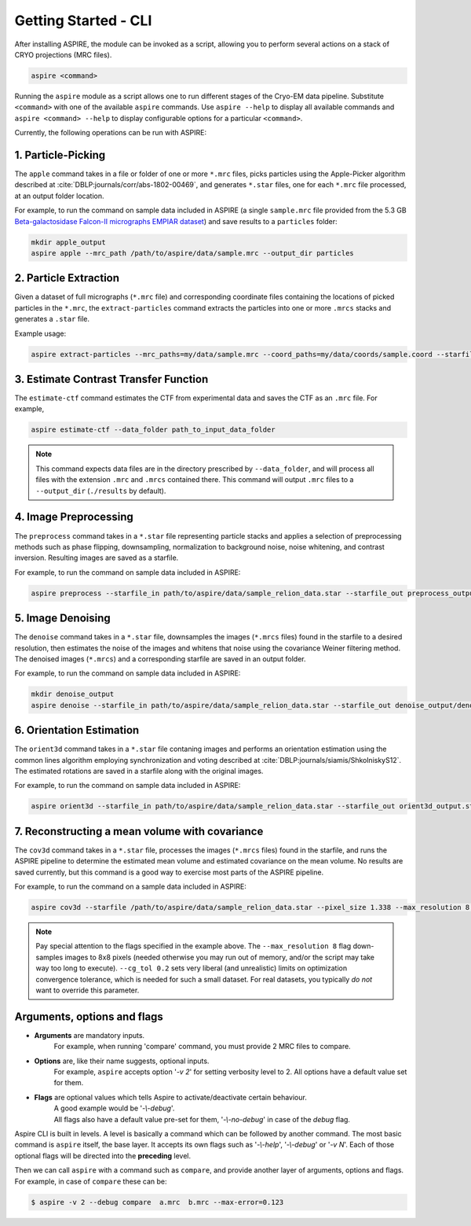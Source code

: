 Getting Started - CLI
=====================

After installing ASPIRE, the module can be invoked as a script, allowing you to perform several actions on a stack of
CRYO projections (MRC files).

.. code-block:: console

    aspire <command>

Running the ``aspire`` module as a script allows one to run different stages of the Cryo-EM data pipeline.
Substitute ``<command>`` with one of the available ``aspire`` commands. Use ``aspire --help`` to display all available commands and ``aspire <command> --help`` to display configurable options for a particular ``<command>``.

Currently, the following operations can be run with ASPIRE:

1. Particle-Picking
###################

The ``apple`` command takes in a file or folder of one or more ``*.mrc`` files, picks particles using the Apple-Picker algorithm described at
:cite:`DBLP:journals/corr/abs-1802-00469`, and generates ``*.star`` files, one for each ``*.mrc`` file processed, at an output folder location.

For example, to run the command on sample data included in ASPIRE (a single ``sample.mrc`` file provided from the 5.3 GB
`Beta-galactosidase Falcon-II micrographs EMPIAR dataset <https://www.ebi.ac.uk/pdbe/emdb/empiar/entry/10017/>`_) and save results to a
``particles`` folder:

.. code-block:: console

    mkdir apple_output
    aspire apple --mrc_path /path/to/aspire/data/sample.mrc --output_dir particles

2. Particle Extraction
######################

Given a dataset of full micrographs (``*.mrc`` file) and corresponding coordinate files containing the locations
of picked particles in the ``*.mrc``, the ``extract-particles`` command extracts the particles into one or more ``.mrcs``
stacks and generates a ``.star`` file.

Example usage:

.. code-block::

    aspire extract-particles --mrc_paths=my/data/sample.mrc --coord_paths=my/data/coords/sample.coord --starfile_out=my_dataset_stack.star --particle_size=256 --centers

3. Estimate Contrast Transfer Function
######################################

The ``estimate-ctf`` command estimates the CTF from experimental data and saves the CTF as an ``.mrc`` file.  For example,

.. code-block:: console

      aspire estimate-ctf --data_folder path_to_input_data_folder

.. note::

    This command expects data files are in the directory prescribed by ``--data_folder``,
    and will process all files with the extension ``.mrc`` and ``.mrcs`` contained there.
    This command will output ``.mrc`` files to a ``--output_dir`` (``./results`` by default).

4. Image Preprocessing
######################

The ``preprocess`` command takes in a ``*.star`` file representing particle stacks and applies a selection of preprocessing
methods such as phase flipping, downsampling, normalization to background noise, noise whitening, and contrast inversion.
Resulting images are saved as a starfile.

For example, to run the command on sample data included in ASPIRE:

.. code-block:: console

   aspire preprocess --starfile_in path/to/aspire/data/sample_relion_data.star --starfile_out preprocess_output.star --downsample 8

5. Image Denoising
##################

The ``denoise`` command takes in a ``*.star`` file, downsamples the images (``*.mrcs`` files) found in the starfile
to a desired resolution, then estimates the noise of the images and whitens that noise using the covariance
Weiner filtering method. The denoised images (``*.mrcs``) and a corresponding starfile are saved in an output folder.

For example, to run the command on sample data included in ASPIRE:

.. code-block:: console

   mkdir denoise_output
   aspire denoise --starfile_in path/to/aspire/data/sample_relion_data.star --starfile_out denoise_output/denoised_images.star

6. Orientation Estimation
#########################

The ``orient3d`` command takes in a ``*.star`` file contaning images and performs an orientation estimation using the
common lines algorithm employing synchronization and voting described at :cite:`DBLP:journals/siamis/ShkolniskyS12`.
The estimated rotations are saved in a starfile along with the original images.

For example, to run the command on sample data included in ASPIRE:

.. code-block:: console

   aspire orient3d --starfile_in path/to/aspire/data/sample_relion_data.star --starfile_out orient3d_output.star

7. Reconstructing a mean volume with covariance
###############################################

The ``cov3d`` command takes in a ``*.star`` file, processes the images (``*.mrcs`` files) found in the starfile, and runs the ASPIRE pipeline
to determine the estimated mean volume and estimated covariance on the mean volume. No results are saved currently, but this command is
a good way to exercise most parts of the ASPIRE pipeline.

For example, to run the command on a sample data included in ASPIRE:

.. code-block:: console

    aspire cov3d --starfile /path/to/aspire/data/sample_relion_data.star --pixel_size 1.338 --max_resolution 8 --cg_tol 0.2

.. note::

    Pay special attention to the flags specified in the example above. The ``--max_resolution 8``
    flag down-samples images to 8x8 pixels (needed otherwise you may run out of memory, and/or the script may take way
    too long to execute). ``--cg_tol 0.2`` sets very liberal (and unrealistic) limits on optimization convergence
    tolerance, which is needed for such a small dataset. For real datasets, you typically *do not* want to override this
    parameter.

Arguments, options and flags
############################

- **Arguments** are mandatory inputs.
   For example, when running 'compare' command, you must provide 2 MRC files to compare.

- **Options** are, like their name suggests, optional inputs.
   For example, ``aspire`` accepts option '*-v 2*' for setting verbosity level to 2.
   All options have a default value set for them.

- **Flags** are optional values which tells Aspire to activate/deactivate certain behaviour.
   | A good example would be '*-\\-debug*'.
   | All flags also have a default value pre-set for them, '*-\\-no-debug*' in case of the *debug* flag.

Aspire CLI is built in levels. A level is basically a command which can
be followed by another command. The most basic command is ``aspire``
itself, the base layer. It accepts its own flags such as '*-\\-help*',
'*-\\-debug*' or '*-v N*'. Each of those optional flags will be directed into the **preceding** level.

Then we can call ``aspire`` with a command such as ``compare``, and
provide another layer of arguments, options and flags. For example, in case of ``compare`` these can be:

.. code-block:: console

   $ aspire -v 2 --debug compare  a.mrc  b.mrc --max-error=0.123


.. bibliography:: references.bib
